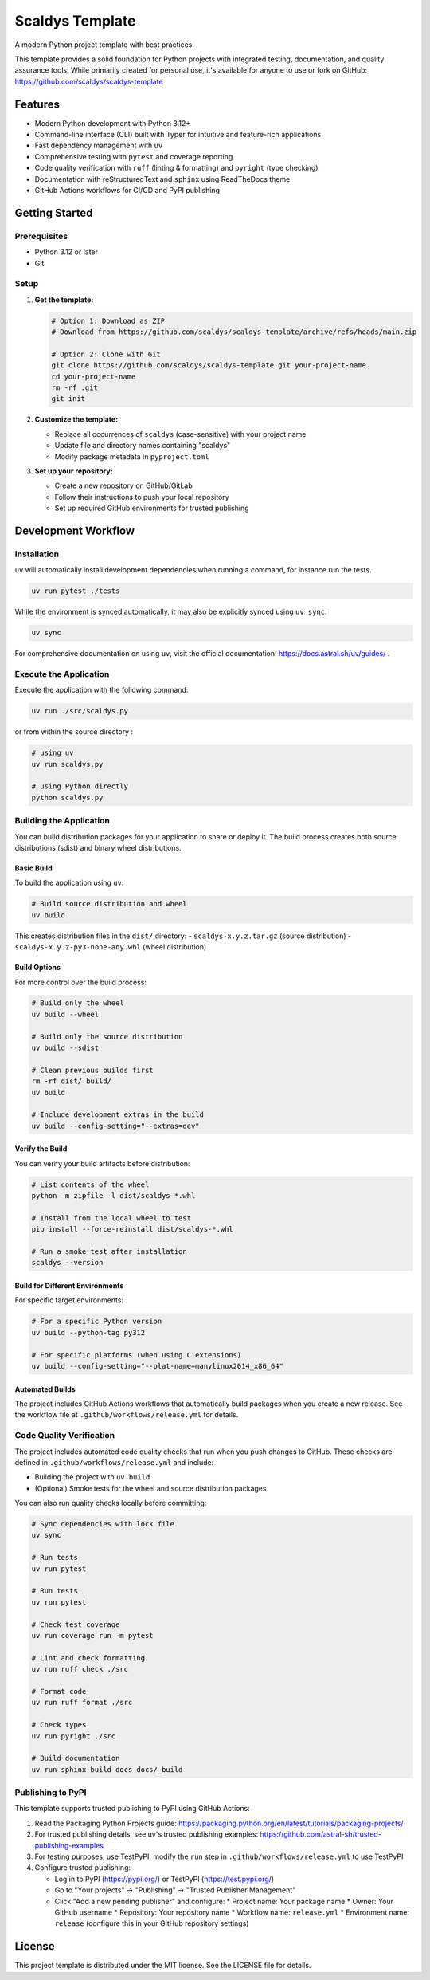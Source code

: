 ****************
Scaldys Template
****************

.. image:: https://img.shields.io/github/license/scaldys/scaldys-template
   :alt: License
   :target: https://github.com/scaldys/scaldys-template/blob/main/LICENSE

A modern Python project template with best practices.

This template provides a solid foundation for Python projects with integrated testing, documentation,
and quality assurance tools. While primarily created for personal use, it's available for anyone to use or
fork on GitHub: https://github.com/scaldys/scaldys-template


Features
========

* Modern Python development with Python 3.12+
* Command-line interface (CLI) built with Typer for intuitive and feature-rich applications
* Fast dependency management with ``uv``
* Comprehensive testing with ``pytest`` and coverage reporting
* Code quality verification with ``ruff`` (linting & formatting) and ``pyright`` (type checking)
* Documentation with reStructuredText and ``sphinx`` using ReadTheDocs theme
* GitHub Actions workflows for CI/CD and PyPI publishing


Getting Started
===============

Prerequisites
-------------

* Python 3.12 or later
* Git

Setup
-----

1. **Get the template:**

   .. code-block:: bash

      # Option 1: Download as ZIP
      # Download from https://github.com/scaldys/scaldys-template/archive/refs/heads/main.zip

      # Option 2: Clone with Git
      git clone https://github.com/scaldys/scaldys-template.git your-project-name
      cd your-project-name
      rm -rf .git
      git init

2. **Customize the template:**

   * Replace all occurrences of ``scaldys`` (case-sensitive) with your project name
   * Update file and directory names containing "scaldys"
   * Modify package metadata in ``pyproject.toml``

3. **Set up your repository:**

   * Create a new repository on GitHub/GitLab
   * Follow their instructions to push your local repository
   * Set up required GitHub environments for trusted publishing


Development Workflow
====================

Installation
------------

``uv`` will automatically install development dependencies when running a command, for instance run the tests.

.. code-block:: bash

   uv run pytest ./tests

While the environment is synced automatically, it may also be explicitly synced using ``uv sync``:

.. code-block:: bash

   uv sync

For comprehensive documentation on using ``uv``, visit the official documentation: https://docs.astral.sh/uv/guides/ .


Execute the Application
-----------------------

Execute the application with the following command:

.. code-block:: bash

   uv run ./src/scaldys.py

or from within the source directory :

.. code-block:: bash

   # using uv
   uv run scaldys.py

   # using Python directly
   python scaldys.py


Building the Application
------------------------

You can build distribution packages for your application to share or deploy it.
The build process creates both source distributions (sdist) and binary wheel distributions.

Basic Build
~~~~~~~~~~~

To build the application using ``uv``:

.. code-block:: bash

   # Build source distribution and wheel
   uv build

This creates distribution files in the ``dist/`` directory:
- ``scaldys-x.y.z.tar.gz`` (source distribution)
- ``scaldys-x.y.z-py3-none-any.whl`` (wheel distribution)


Build Options
~~~~~~~~~~~~~

For more control over the build process:

.. code-block:: bash

   # Build only the wheel
   uv build --wheel

   # Build only the source distribution
   uv build --sdist

   # Clean previous builds first
   rm -rf dist/ build/
   uv build

   # Include development extras in the build
   uv build --config-setting="--extras=dev"


Verify the Build
~~~~~~~~~~~~~~~~

You can verify your build artifacts before distribution:

.. code-block:: bash

   # List contents of the wheel
   python -m zipfile -l dist/scaldys-*.whl

   # Install from the local wheel to test
   pip install --force-reinstall dist/scaldys-*.whl

   # Run a smoke test after installation
   scaldys --version


Build for Different Environments
~~~~~~~~~~~~~~~~~~~~~~~~~~~~~~~~

For specific target environments:

.. code-block:: bash

   # For a specific Python version
   uv build --python-tag py312

   # For specific platforms (when using C extensions)
   uv build --config-setting="--plat-name=manylinux2014_x86_64"


Automated Builds
~~~~~~~~~~~~~~~~

The project includes GitHub Actions workflows that automatically build packages when you create a new release.
See the workflow file at ``.github/workflows/release.yml`` for details.


Code Quality Verification
-------------------------

The project includes automated code quality checks that run when you push changes to GitHub.
These checks are defined in ``.github/workflows/release.yml`` and include:

* Building the project with ``uv build``
* (Optional) Smoke tests for the wheel and source distribution packages

You can also run quality checks locally before committing:

.. code-block:: bash

   # Sync dependencies with lock file
   uv sync

   # Run tests
   uv run pytest

   # Run tests
   uv run pytest

   # Check test coverage
   uv run coverage run -m pytest

   # Lint and check formatting
   uv run ruff check ./src

   # Format code
   uv run ruff format ./src

   # Check types
   uv run pyright ./src

   # Build documentation
   uv run sphinx-build docs docs/_build


Publishing to PyPI
------------------

This template supports trusted publishing to PyPI using GitHub Actions:

1. Read the Packaging Python Projects guide: https://packaging.python.org/en/latest/tutorials/packaging-projects/
2. For trusted publishing details, see uv's trusted publishing examples: https://github.com/astral-sh/trusted-publishing-examples
3. For testing purposes, use TestPyPI: modify the ``run`` step in ``.github/workflows/release.yml`` to use TestPyPI
4. Configure trusted publishing:

   * Log in to PyPI (https://pypi.org/) or TestPyPI (https://test.pypi.org/)
   * Go to "Your projects" → "Publishing" → "Trusted Publisher Management"
   * Click "Add a new pending publisher" and configure:
     * Project name: Your package name
     * Owner: Your GitHub username
     * Repository: Your repository name
     * Workflow name: ``release.yml``
     * Environment name: ``release`` (configure this in your GitHub repository settings)


License
=======

This project template is distributed under the MIT license. See the LICENSE file for details.
